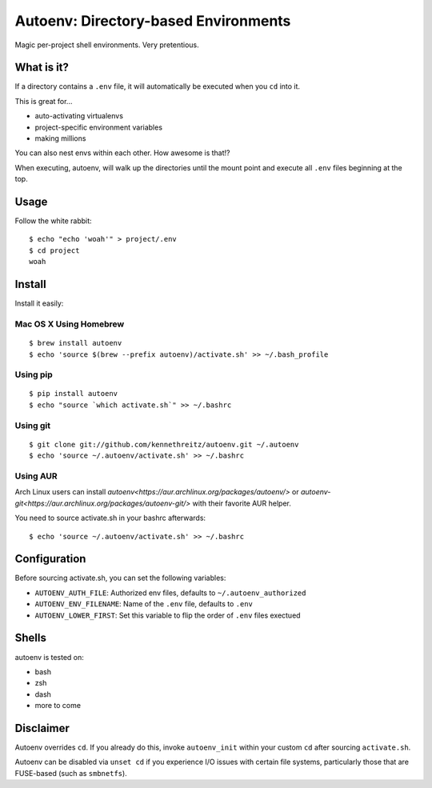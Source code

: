 Autoenv: Directory-based Environments
======================================

Magic per-project shell environments. Very pretentious.


What is it?
-----------

If a directory contains a ``.env`` file, it will automatically be executed
when you ``cd`` into it.

This is great for...

- auto-activating virtualenvs
- project-specific environment variables
- making millions

You can also nest envs within each other. How awesome is that!?

When executing, autoenv, will walk up the directories until the mount point and execute all ``.env`` files beginning at the top.

Usage
-----

Follow the white rabbit::

    $ echo "echo 'woah'" > project/.env
    $ cd project
    woah


.. image:: http://media.tumblr.com/tumblr_ltuzjvbQ6L1qzgpx9.gif


Install
-------

Install it easily:

Mac OS X Using Homebrew
~~~~~~~~~~~~~~~~~~~~~~~

::

    $ brew install autoenv
    $ echo 'source $(brew --prefix autoenv)/activate.sh' >> ~/.bash_profile


Using pip
~~~~~~~~~

::

    $ pip install autoenv
    $ echo "source `which activate.sh`" >> ~/.bashrc


Using git
~~~~~~~~~

::

    $ git clone git://github.com/kennethreitz/autoenv.git ~/.autoenv
    $ echo 'source ~/.autoenv/activate.sh' >> ~/.bashrc


Using AUR
~~~~~~~~~

Arch Linux users can install `autoenv<https://aur.archlinux.org/packages/autoenv/>` or `autoenv-git<https://aur.archlinux.org/packages/autoenv-git/>` with their favorite AUR helper.

You need to source activate.sh in your bashrc afterwards:

::

    $ echo 'source ~/.autoenv/activate.sh' >> ~/.bashrc


Configuration
-------------

Before sourcing activate.sh, you can set the following variables:

- ``AUTOENV_AUTH_FILE``: Authorized env files, defaults to ``~/.autoenv_authorized``
- ``AUTOENV_ENV_FILENAME``: Name of the ``.env`` file, defaults to ``.env``
- ``AUTOENV_LOWER_FIRST``: Set this variable to flip the order of ``.env`` files exectued

Shells
------

autoenv is tested on:

- bash
- zsh
- dash
- more to come


Disclaimer
----------

Autoenv overrides ``cd``. If you already do this, invoke ``autoenv_init`` within your custom ``cd`` after sourcing ``activate.sh``.

Autoenv can be disabled via ``unset cd`` if you experience I/O issues with
certain file systems, particularly those that are FUSE-based (such as 
``smbnetfs``).
